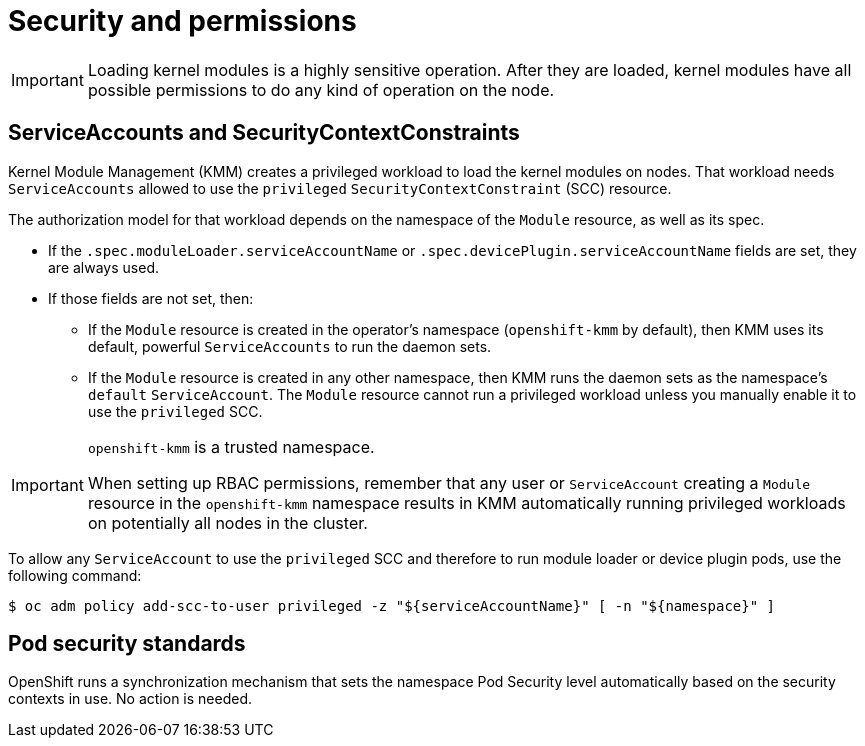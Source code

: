 // Module included in the following assemblies:
//
// * hardware_enablement/kmm-kernel-module-management.adoc

:_content-type: REFERENCE
[id="kmm-security_{context}"]
= Security and permissions

[IMPORTANT]
====
Loading kernel modules is a highly sensitive operation.
After they are loaded, kernel modules have all possible permissions to do any kind of operation on the node.
====

[id="serviceaccounts-and-securitycontextconstraint_{context}"]
== ServiceAccounts and SecurityContextConstraints

Kernel Module Management (KMM) creates a privileged workload to load the kernel modules on nodes.
That workload needs `ServiceAccounts` allowed to use the `privileged` `SecurityContextConstraint` (SCC) resource.

The authorization model for that workload depends on the namespace of the `Module` resource, as well as its spec.

* If the `.spec.moduleLoader.serviceAccountName` or `.spec.devicePlugin.serviceAccountName` fields are set, they are always used.
* If those fields are not set, then:
 ** If the `Module` resource is created in the operator's namespace (`openshift-kmm` by default), then KMM uses its default, powerful `ServiceAccounts` to run the daemon sets.
 ** If the `Module` resource is created in any other namespace, then KMM runs the daemon sets as the namespace's `default` `ServiceAccount`. The `Module` resource cannot run a privileged workload unless you manually enable it to use the `privileged` SCC.

[IMPORTANT]
====
`openshift-kmm` is a trusted namespace.

When setting up RBAC permissions, remember that any user or `ServiceAccount` creating a `Module` resource in the `openshift-kmm` namespace results in KMM automatically running privileged workloads on potentially all nodes in the cluster.
====

To allow any `ServiceAccount` to use the `privileged` SCC and therefore to run module loader or device plugin pods, use the following command:

[source,terminal]
----
$ oc adm policy add-scc-to-user privileged -z "${serviceAccountName}" [ -n "${namespace}" ]
----

[id="pod-security-standards_{context}"]
== Pod security standards

OpenShift runs a synchronization mechanism that sets the namespace Pod Security level automatically based on
the security contexts in use. No action is needed.
